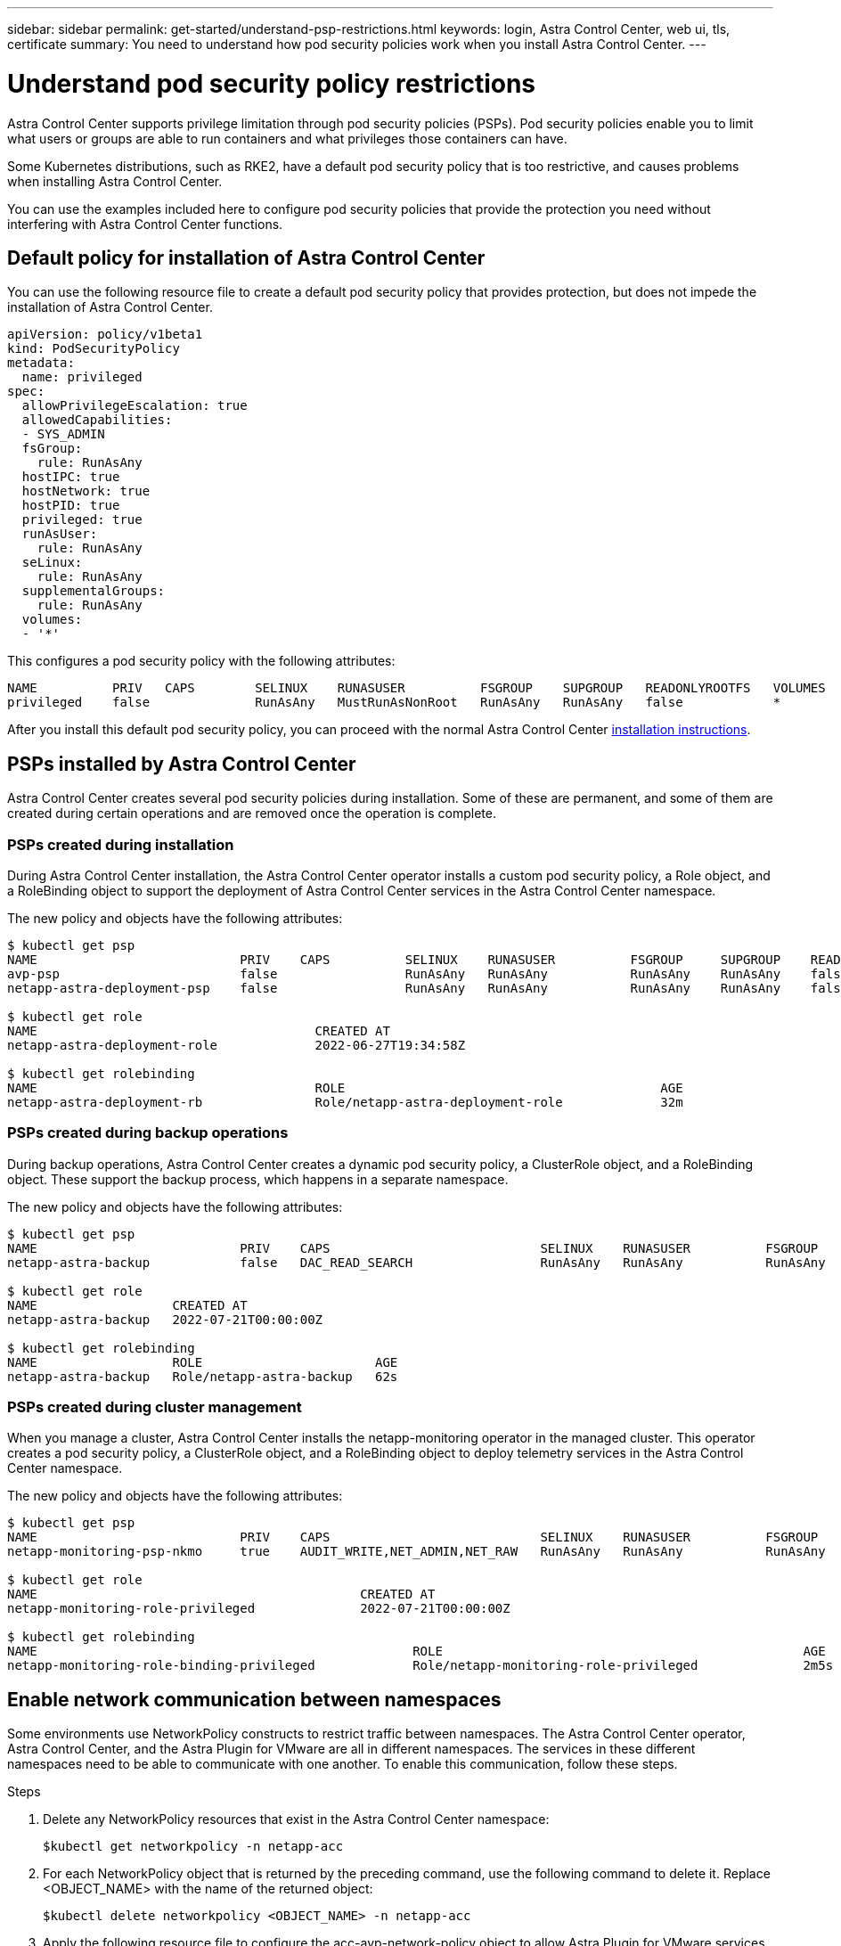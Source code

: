 ---
sidebar: sidebar
permalink: get-started/understand-psp-restrictions.html
keywords: login, Astra Control Center, web ui, tls, certificate
summary: You need to understand how pod security policies work when you install Astra Control Center.
---

= Understand pod security policy restrictions
:hardbreaks:
:icons: font
:imagesdir: ../media/get-started/

Astra Control Center supports privilege limitation through pod security policies (PSPs). Pod security policies enable you to limit what users or groups are able to run containers and what privileges those containers can have.

Some Kubernetes distributions, such as RKE2, have a default pod security policy that is too restrictive, and causes problems when installing Astra Control Center.

You can use the examples included here to configure pod security policies that provide the protection you need without interfering with Astra Control Center functions.

== Default policy for installation of Astra Control Center
You can use the following resource file to create a default pod security policy that provides protection, but does not impede the installation of Astra Control Center.

[source, yaml]
----
apiVersion: policy/v1beta1
kind: PodSecurityPolicy
metadata:
  name: privileged
spec:
  allowPrivilegeEscalation: true
  allowedCapabilities:
  - SYS_ADMIN
  fsGroup:
    rule: RunAsAny
  hostIPC: true
  hostNetwork: true
  hostPID: true
  privileged: true
  runAsUser:
    rule: RunAsAny
  seLinux:
    rule: RunAsAny
  supplementalGroups:
    rule: RunAsAny
  volumes:
  - '*'
----

This configures a pod security policy with the following attributes:
----
NAME          PRIV   CAPS        SELINUX    RUNASUSER          FSGROUP    SUPGROUP   READONLYROOTFS   VOLUMES
privileged    false              RunAsAny   MustRunAsNonRoot   RunAsAny   RunAsAny   false            *
----

After you install this default pod security policy, you can proceed with the normal Astra Control Center link:install_overview.html[installation instructions].

== PSPs installed by Astra Control Center
Astra Control Center creates several pod security policies during installation. Some of these are permanent, and some of them are created during certain operations and are removed once the operation is complete.

=== PSPs created during installation
During Astra Control Center installation, the Astra Control Center operator installs a custom pod security policy, a Role object, and a RoleBinding object to support the deployment of Astra Control Center services in the Astra Control Center namespace.

The new policy and objects have the following attributes:
[source, sh]
----
$ kubectl get psp
NAME                           PRIV    CAPS          SELINUX    RUNASUSER          FSGROUP     SUPGROUP    READONLYROOTFS   VOLUMES
avp-psp                        false                 RunAsAny   RunAsAny           RunAsAny    RunAsAny    false            *
netapp-astra-deployment-psp    false                 RunAsAny   RunAsAny           RunAsAny    RunAsAny    false            *

$ kubectl get role
NAME                                     CREATED AT
netapp-astra-deployment-role             2022-06-27T19:34:58Z

$ kubectl get rolebinding
NAME                                     ROLE                                          AGE
netapp-astra-deployment-rb               Role/netapp-astra-deployment-role             32m
----

=== PSPs created during backup operations
During backup operations, Astra Control Center creates a dynamic pod security policy, a ClusterRole object, and a RoleBinding object. These support the backup process, which happens in a separate namespace.

The new policy and objects have the following attributes:

[source, sh]
----
$ kubectl get psp
NAME                           PRIV    CAPS                            SELINUX    RUNASUSER          FSGROUP     SUPGROUP    READONLYROOTFS   VOLUMES
netapp-astra-backup            false   DAC_READ_SEARCH                 RunAsAny   RunAsAny           RunAsAny    RunAsAny    false            *

$ kubectl get role
NAME                  CREATED AT
netapp-astra-backup   2022-07-21T00:00:00Z

$ kubectl get rolebinding
NAME                  ROLE                       AGE
netapp-astra-backup   Role/netapp-astra-backup   62s
----

=== PSPs created during cluster management
When you manage a cluster, Astra Control Center installs the netapp-monitoring operator in the managed cluster. This operator creates a pod security policy, a ClusterRole object, and a RoleBinding object to deploy telemetry services in the Astra Control Center namespace.

The new policy and objects have the following attributes:

[source, sh]
----
$ kubectl get psp
NAME                           PRIV    CAPS                            SELINUX    RUNASUSER          FSGROUP     SUPGROUP    READONLYROOTFS   VOLUMES
netapp-monitoring-psp-nkmo     true    AUDIT_WRITE,NET_ADMIN,NET_RAW   RunAsAny   RunAsAny           RunAsAny    RunAsAny    false            *

$ kubectl get role
NAME                                           CREATED AT
netapp-monitoring-role-privileged              2022-07-21T00:00:00Z

$ kubectl get rolebinding
NAME                                                  ROLE                                                AGE
netapp-monitoring-role-binding-privileged             Role/netapp-monitoring-role-privileged              2m5s
----

== Enable network communication between namespaces
Some environments use NetworkPolicy constructs to restrict traffic between namespaces. The Astra Control Center operator, Astra Control Center, and the Astra Plugin for VMware are all in different namespaces. The services in these different namespaces need to be able to communicate with one another. To enable this communication, follow these steps.

.Steps

. Delete any NetworkPolicy resources that exist in the Astra Control Center namespace:
+
[source sh]
----
$kubectl get networkpolicy -n netapp-acc
----
. For each NetworkPolicy object that is returned by the preceding command, use the following command to delete it. Replace <OBJECT_NAME> with the name of the returned object:
+
[source,sh]
----
$kubectl delete networkpolicy <OBJECT_NAME> -n netapp-acc
----

. Apply the following resource file to configure the acc-avp-network-policy object to allow Astra Plugin for VMware services to make requests to Astra Control Center services. Replace the information in brackets <> with information from your environment:
+
[source,yaml]
----
apiVersion: networking.k8s.io/v1
kind: NetworkPolicy
metadata:
  name: acc-avp-network-policy
  namespace: <ACC_NAMESPACE_NAME> # REPLACE THIS WITH THE ASTRA CONTROL CENTER NAMESPACE NAME
spec:
  podSelector: {}
  policyTypes:
    - Ingress
  ingress:
    - from:
        - namespaceSelector:
            matchLabels:
              kubernetes.io/metadata.name: <PLUGIN_NAMESPACE_NAME> # REPLACE THIS WITH THE ASTRA PLUGIN FOR VMWARE VSPHERE NAMESPACE NAME
----

. Apply the following resource file to configure the acc-operator-network-policy object to allow the Astra Control Center operator to communicate with Astra Control Center services. Replace the information in brackets <> with information from your environment:
+
[source,yaml]
----
apiVersion: networking.k8s.io/v1
kind: NetworkPolicy
metadata:
  name: acc-operator-network-policy
  namespace: <ACC_NAMESPACE_NAME> # REPLACE THIS WITH THE ASTRA CONTROL CENTER NAMESPACE NAME
spec:
  podSelector: {}
  policyTypes:
    - Ingress
  ingress:
    - from:
        - namespaceSelector:
            matchLabels:
              kubernetes.io/metadata.name: <NETAPP-ACC-OPERATOR> # REPLACE THIS WITH THE ACC-OPERATOR NAMESPACE NAME
----


== Remove resource limitations
Some environments use the ResourceQuotas and LimitRanges objects to prevent the resources in a namespace from consuming all available CPU and memory on the cluster. Astra Control Center does not set maximum limits, so it will not be in compliance with those resources. You need to remove them from the namespaces where you plan to install Astra Control Center.

You can use the following steps to retrieve and remove these quotas and limits. In these examples, the command output is shown immediately after the command.

.Steps

. Get the resource quotas in the netapp-acc namespace:
+
[source,sh]
----
$ kubectl get quota -n netapp-acc

NAME          AGE   REQUEST                                        LIMIT
pods-high     16s   requests.cpu: 0/20, requests.memory: 0/100Gi   limits.cpu: 0/200, limits.memory: 0/1000Gi
pods-low      15s   requests.cpu: 0/1, requests.memory: 0/1Gi      limits.cpu: 0/2, limits.memory: 0/2Gi
pods-medium   16s   requests.cpu: 0/10, requests.memory: 0/20Gi    limits.cpu: 0/20, limits.memory: 0/200Gi
----
. Delete all of the resource quotas by name:
+
[source,sh]
----
$ kubectl delete resourcequota  pods-high -n netapp-acc
resourcequota "pods-high" deleted

$ kubectl delete resourcequota  pods-low -n netapp-acc
resourcequota "pods-low" deleted

$ kubectl delete resourcequota  pods-medium -n netapp-acc
resourcequota "pods-medium" deleted
----

. Get the limit ranges in the netapp-acc namespace:
+
[source,sh]
----
$ kubectl get limits -n netapp-acc

NAME              CREATED AT
cpu-limit-range   2022-06-27T19:01:23Z
----

. Delete the limit ranges by name:
[source,sh]
----
$kubectl delete limitrange cpu-limit-range -n netapp-acc
----

